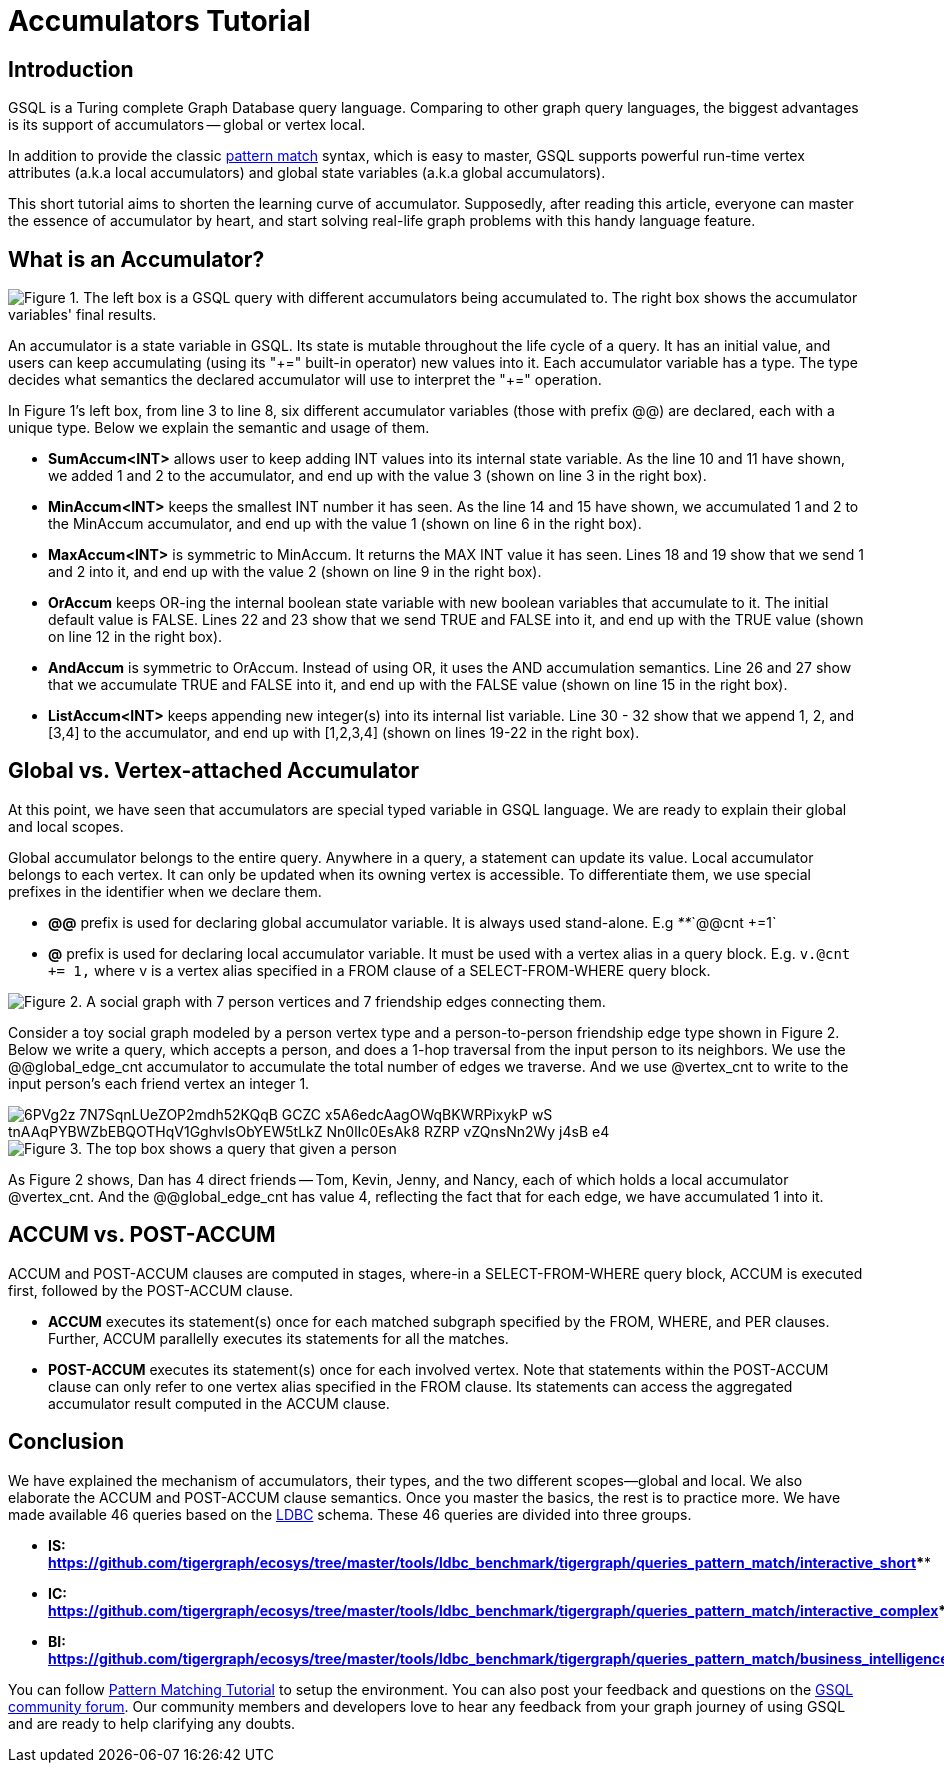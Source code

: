= Accumulators Tutorial

== Introduction

GSQL is a Turing complete Graph Database query language. Comparing to other graph query languages, the biggest advantages is its support of accumulators -- global or vertex local.

In addition to provide the classic xref:tutorials:pattern-matching/README.adoc[pattern match] syntax, which is easy to master, GSQL supports powerful run-time vertex attributes (a.k.a local accumulators) and  global state variables (a.k.a global accumulators).

This short tutorial aims to shorten the learning curve of accumulator. Supposedly, after reading this article, everyone can master the essence of accumulator by heart, and start solving real-life graph problems with this handy language feature.

== *What is an Accumulator?*

image::https://lh3.googleusercontent.com/TZfcbUMlXsHvCYVO_ex9QqjlK823ybyrX7aQhv38j35fghJVpsJEtdFBjcjMj1x2pHfHbNUraTgbySriMRttCuNv359iOwnRHDVcRgPyAj9tQLappYXe6ManjmRS27eunYMc2rjG[Figure 1. The left box is a GSQL query with different accumulators being accumulated to. The right box shows the accumulator variables&apos; final results.]

An accumulator is a state variable in GSQL. Its state is mutable throughout the life cycle of a query. It has an initial value, and users can keep accumulating (using its "\+=" built-in operator) new values into it. Each accumulator variable has a type. The type decides what semantics the declared accumulator will use to interpret the "+=" operation.

In Figure 1's left box, from line 3 to line 8, six different accumulator variables (those with prefix @@) are declared, each with a unique type. Below we explain the semantic and usage of them.

* *SumAccum<INT>*  allows user to keep adding INT values into its internal state variable. As the line 10 and 11 have shown, we added 1 and 2 to the accumulator,  and end up with the value 3 (shown on line 3 in the right box).
* *MinAccum<INT>*  keeps the smallest INT number it has seen. As the line 14 and 15 have shown,  we accumulated 1 and 2 to the MinAccum accumulator, and end up with the value 1 (shown on line 6 in the right box).
* *MaxAccum<INT>* is symmetric to MinAccum. It returns the MAX INT value it has seen. Lines 18 and 19 show that we send 1 and 2 into it, and end up with the value 2 (shown on line 9 in the right box).
* *OrAccum* keeps OR-ing the internal boolean state variable with new boolean variables that accumulate to it. The initial default value is FALSE. Lines 22 and 23 show that we send TRUE and FALSE into it, and end up with the TRUE value (shown on line 12 in the right box).
* *AndAccum* is symmetric to OrAccum. Instead of using OR, it uses the AND accumulation semantics. Line 26 and 27 show that we accumulate TRUE and FALSE into it, and end up with the FALSE value (shown on line 15 in the right box).
* *ListAccum<INT>* keeps appending new integer(s) into its internal list variable. Line 30 - 32 show that we append 1, 2, and [3,4] to the accumulator, and end up with [1,2,3,4] (shown on lines 19-22 in the right box).

== *Global vs. Vertex-attached Accumulator*

At this point, we have seen that accumulators are special typed variable in GSQL language. We are ready to explain their global and local scopes.

Global accumulator belongs to the entire query. Anywhere in a query, a statement can update its value. Local accumulator belongs to each vertex.  It can only be updated when its owning vertex is accessible. To differentiate them, we use special prefixes in the identifier when we declare them.

* *@@* prefix is used for declaring global accumulator variable. It is always used stand-alone. E.g  _**_`@@cnt +=1`
* *@* prefix is used for declaring local accumulator variable. It must be used with a vertex alias in a query block. E.g. `v.@cnt += 1,` where v is a vertex alias specified in a FROM clause of a SELECT-FROM-WHERE query block.

image::https://lh6.googleusercontent.com/zBXxBe-6iSKX2RJZ9ITyC1wLf-gcbuJbzHlqnGCFV6uwjkYHrTYXtW56HzAn2uA-YYw4TQNt2-MFe-nbGXDnNml0K1sRYVdAKlc3SxMYZ5UsRnlWTb4R-fHIcXJillIGsyffAO2H[Figure 2. A social graph with 7 person vertices and 7 friendship edges connecting them.]

Consider a toy social graph modeled by a person vertex type and a person-to-person friendship edge type shown in Figure 2. Below we write a query, which accepts a person, and does a 1-hop traversal from the input person to its neighbors. We use the @@global_edge_cnt accumulator to accumulate the total number of edges we traverse. And we use @vertex_cnt to write to the input person's each friend vertex an integer 1.

image::https://lh5.googleusercontent.com/6PVg2z_7N7SqnLUeZOP2mdh52KQqB_GCZC-x5A6edcAagOWqBKWRPixykP-wS-tnAAqPYBWZbEBQOTHqV1GghvlsObYEW5tLkZ-Nn0lIc0EsAk8_RZRP_-vZQnsNn2Wy-j4sB-e4[]

image::https://lh4.googleusercontent.com/P8rs2ukMPxoFJKk1x74FNkEa38PTg-KNcC9uJ_BN4ZRcYh5nhDTcjYD4_ajvgBe047-hLRaUbHfMXdEnn2nLzFQXGkRHRBbVb4lY399yZ_7If25HKtCAO0Hymn35Zm5fxdux_YtV[Figure 3. The top box shows a query that given a person, accumulate the edge count into @@global_edge_cnt. The bottom box shows that for each friend of the input person, we accumulate 1 into its @vertex_cnt.  ]

As Figure 2 shows, Dan has 4 direct friends -- Tom, Kevin, Jenny, and Nancy, each of which holds a local accumulator @vertex_cnt. And the @@global_edge_cnt has value 4, reflecting the fact that for each edge, we have accumulated 1 into it.

== *ACCUM vs. POST-ACCUM*

ACCUM and POST-ACCUM clauses are computed in stages, where-in a SELECT-FROM-WHERE query block, ACCUM is executed first, followed by the POST-ACCUM clause.

* *ACCUM* executes its statement(s) once for each matched subgraph specified by the FROM, WHERE, and PER clauses. Further, ACCUM parallelly executes its statements for all the matches.
* *POST-ACCUM* executes its statement(s) once for each involved vertex. Note that statements within the POST-ACCUM clause can only refer to one vertex alias specified in the FROM clause. Its statements can access the aggregated accumulator result computed in the ACCUM clause.

== *Conclusion*

We have explained the mechanism of accumulators, their types, and the two different scopes--global and local. We also elaborate the ACCUM and POST-ACCUM clause semantics. Once you master the basics, the rest is to practice more. We have made available 46 queries based on the http://ldbc.github.io/ldbc_snb_docs/ldbc-snb-specification.pdf[LDBC] schema. These 46 queries are divided into three groups.

* *IS:* https://github.com/tigergraph/ecosys/tree/master/tools/ldbc_benchmark/tigergraph/queries_pattern_match/interactive_short[*https://github.com/tigergraph/ecosys/tree/master/tools/ldbc_benchmark/tigergraph/queries_pattern_match/interactive_short*]****
* *IC:* https://github.com/tigergraph/ecosys/tree/master/tools/ldbc_benchmark/tigergraph/queries_pattern_match/interactive_complex[*https://github.com/tigergraph/ecosys/tree/master/tools/ldbc_benchmark/tigergraph/queries_pattern_match/interactive_complex*]****
* *BI:* https://github.com/tigergraph/ecosys/tree/master/tools/ldbc_benchmark/tigergraph/queries_pattern_match/business_intelligence[*https://github.com/tigergraph/ecosys/tree/master/tools/ldbc_benchmark/tigergraph/queries_pattern_match/business_intelligence*]****

You can follow xref:tutorials:pattern-matching/README.adoc[Pattern Matching Tutorial] to setup the environment. You can also post your feedback and questions on the https://community.tigergraph.com/[GSQL community forum]. Our community members and developers love to hear any feedback from your graph journey of using GSQL and are ready to help clarifying any doubts.
